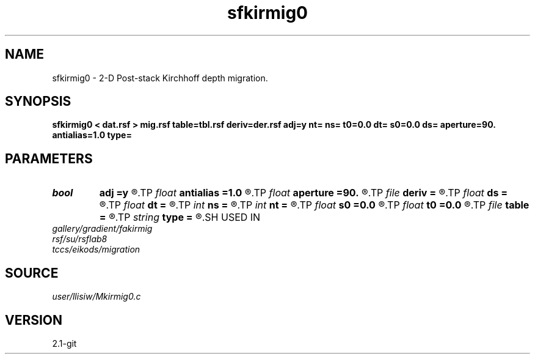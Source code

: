 .TH sfkirmig0 1  "APRIL 2019" Madagascar "Madagascar Manuals"
.SH NAME
sfkirmig0 \- 2-D Post-stack Kirchhoff depth migration. 
.SH SYNOPSIS
.B sfkirmig0 < dat.rsf > mig.rsf table=tbl.rsf deriv=der.rsf adj=y nt= ns= t0=0.0 dt= s0=0.0 ds= aperture=90. antialias=1.0 type=
.SH PARAMETERS
.PD 0
.TP
.I bool   
.B adj
.B =y
.R  [y/n]	y for migration, n for modeling
.TP
.I float  
.B antialias
.B =1.0
.R  	antialiasing
.TP
.I float  
.B aperture
.B =90.
.R  	migration aperture (in degree)
.TP
.I file   
.B deriv
.B =
.R  	auxiliary input file name
.TP
.I float  
.B ds
.B =
.R  	midpoint sampling
.TP
.I float  
.B dt
.B =
.R  	time sampling
.TP
.I int    
.B ns
.B =
.R  	midpoint samples
.TP
.I int    
.B nt
.B =
.R  	time samples
.TP
.I float  
.B s0
.B =0.0
.R  	midpoint origin
.TP
.I float  
.B t0
.B =0.0
.R  	time origin
.TP
.I file   
.B table
.B =
.R  	auxiliary input file name
.TP
.I string 
.B type
.B =
.R  	type of interpolation (default Hermit)
.SH USED IN
.TP
.I gallery/gradient/fakirmig
.TP
.I rsf/su/rsflab8
.TP
.I tccs/eikods/migration
.SH SOURCE
.I user/llisiw/Mkirmig0.c
.SH VERSION
2.1-git
